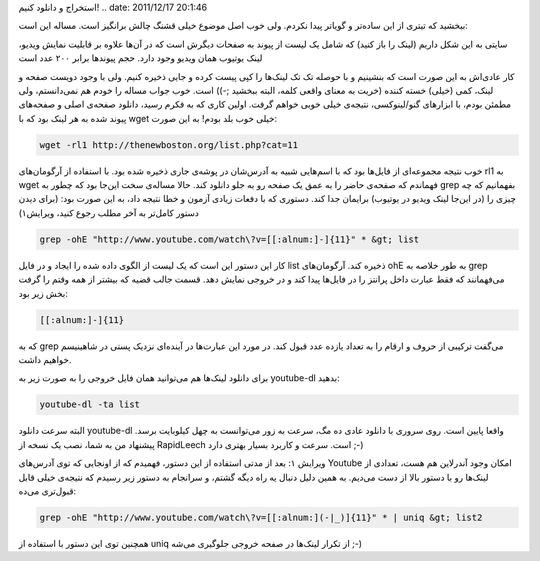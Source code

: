 .. title: چ‌چ‌چ (۹): چطور به صورت فله‌ای لینک‌های یوتیوب را از وب‌سایتی
استخراج و دانلود کنیم‌! .. date: 2011/12/17 20:1:46

.. raw:: html

   <html>

.. raw:: html

   <body>

.. raw:: html

   <p>

ببخشید که تیتری از این ساده‌تر و گو‌یاتر پیدا نکردم‌. ولی خوب اصل موضوع
خیلی قشنگ چالش بر‌انگیز است‌. مساله این است‌:

.. raw:: html

   </p>

.. raw:: html

   <blockquote>

سایتی به این شکل داریم (‌لینک را باز کنید‌) که شامل یک لیست از پیوند به
صفحات دیگرش است که در آن‌ها علاوه بر قابلیت نمایش ویدیو‌، لینک یوتیوب
همان ویدیو وجود دارد‌. حجم پیوند‌ها برابر ۲۰۰ عدد است

.. raw:: html

   </blockquote>

کار عادی‌اش به این صورت است که بنشینیم و با حوصله تک تک لینک‌ها را کپی
پیست کرده و جایی ذخیره کنیم‌. ولی با وجود دویست صفحه و لینک‌، کمی
(‌خیلی‌) خسته کننده (‌خریت‌ به معنای واقعی کلمه‌، البته ببخشید ;-)) است.
خوب جواب مساله را خودم هم نمی‌دانستم‌، ولی مطمئن بودم‌، با ابزار‌های
گنو‌/‌لینوکسی‌، نتیجه‌ی خیلی خوبی خواهم گرفت‌. اولین کاری که به فکرم
رسید‌، دانلود صفحه‌ی اصلی و صفحه‌های پیوند شده به هر لینک بود که با wget
خیلی خوب بلد بودم! به این صورت‌:

.. code:: bash


    wget -rl1 http://thenewboston.org/list.php?cat=11

خوب نتیجه‌ مجموعه‌ای از فایل‌ها بود که با اسم‌هایی شبیه به آدرس‌شان در
پوشه‌ی جاری ذخیره شده بود. با استفاده از آرگومان‌های rl1 به wget فهماندم
که صفحه‌ی حاضر را به عمق یک صفحه رو به جلو دانلود کند‌. حالا مساله‌ی سخت
این‌جا بود که چطور به grep بفهمانیم که چه چیزی را (‌در این‌جا لینک ویدیو
در یوتیوب‌) برایمان جدا کند‌. دستوری که با دفعات زیادی آزمون و خطا نتیجه
داد‌، به این صورت بود‌: (‌برای دیدن دستور کامل‌تر به آخر مطلب رجوع
کنید‌، ویرایش۱)

.. code:: bash


    grep -ohE "http://www.youtube.com/watch\?v=[[:alnum:]-]{11}" * &gt; list

کار این دستور این است که یک لیست از الگوی داده شده را ایجاد و در فایل
list ذخیره کند‌. آرگومان‌های ohE به طور خلاصه به grep می‌فهمانند‌ که فقط
عبارت داخل پرانتز را در فایل‌ها پیدا کند و در خروجی نمایش دهد‌. قسمت
جالب قضیه که بیشتر از همه وقتم را گرفت بخش زیر بود‌:

.. code:: bash


    [[:alnum:]-]{11}

که به grep می‌گفت ترکیبی از حروف و ارقام را به تعداد یازده عدد قبول
کند‌. در مورد این عبارت‌ها در آینده‌ای نزدیک پستی در شاهینیسم خواهیم
داشت.

برای دانلود لینک‌ها هم می‌توانید همان فایل خروجی را به صورت زیر به
youtube-dl بدهید‌:

.. code:: bash


    youtube-dl -ta list

البته سرعت دانلود youtube-dl واقعا پایین است‌. روی سروری با دانلود عادی
ده مگ‌، سرعت به زور می‌توانست به چهل کیلوبایت برسد‌. پیشنهاد من به شما‌،
نصب یک نسخه از RapidLeech است‌. سرعت و کاربرد بسیار بهتری دارد ;-)

ویرایش ۱: بعد از مدتی استفاده از این دستور‌، فهمیدم که از اونجایی که توی
آدرس‌های Youtube امکان وجود آندرلاین هم هست‌، تعدادی از لینک‌ها رو با
دستور بالا از دست می‌دیم‌. به همین دلیل دنبال یه راه دیگه گشتم‌، و
سر‌انجام به دستور زیر رسیدم که نتیجه‌ی خیلی قابل قبول‌تری می‌ده‌:

.. code:: bash


    grep -ohE "http://www.youtube.com/watch\?v=[[:alnum:](-|_)]{11}" * | uniq &gt; list2

همچنین توی این دستور با استفاده از uniq از تکرار لینک‌ها در صفحه خروجی
جلوگیری می‌شه ;-)

.. raw:: html

   </body>

.. raw:: html

   </html>
